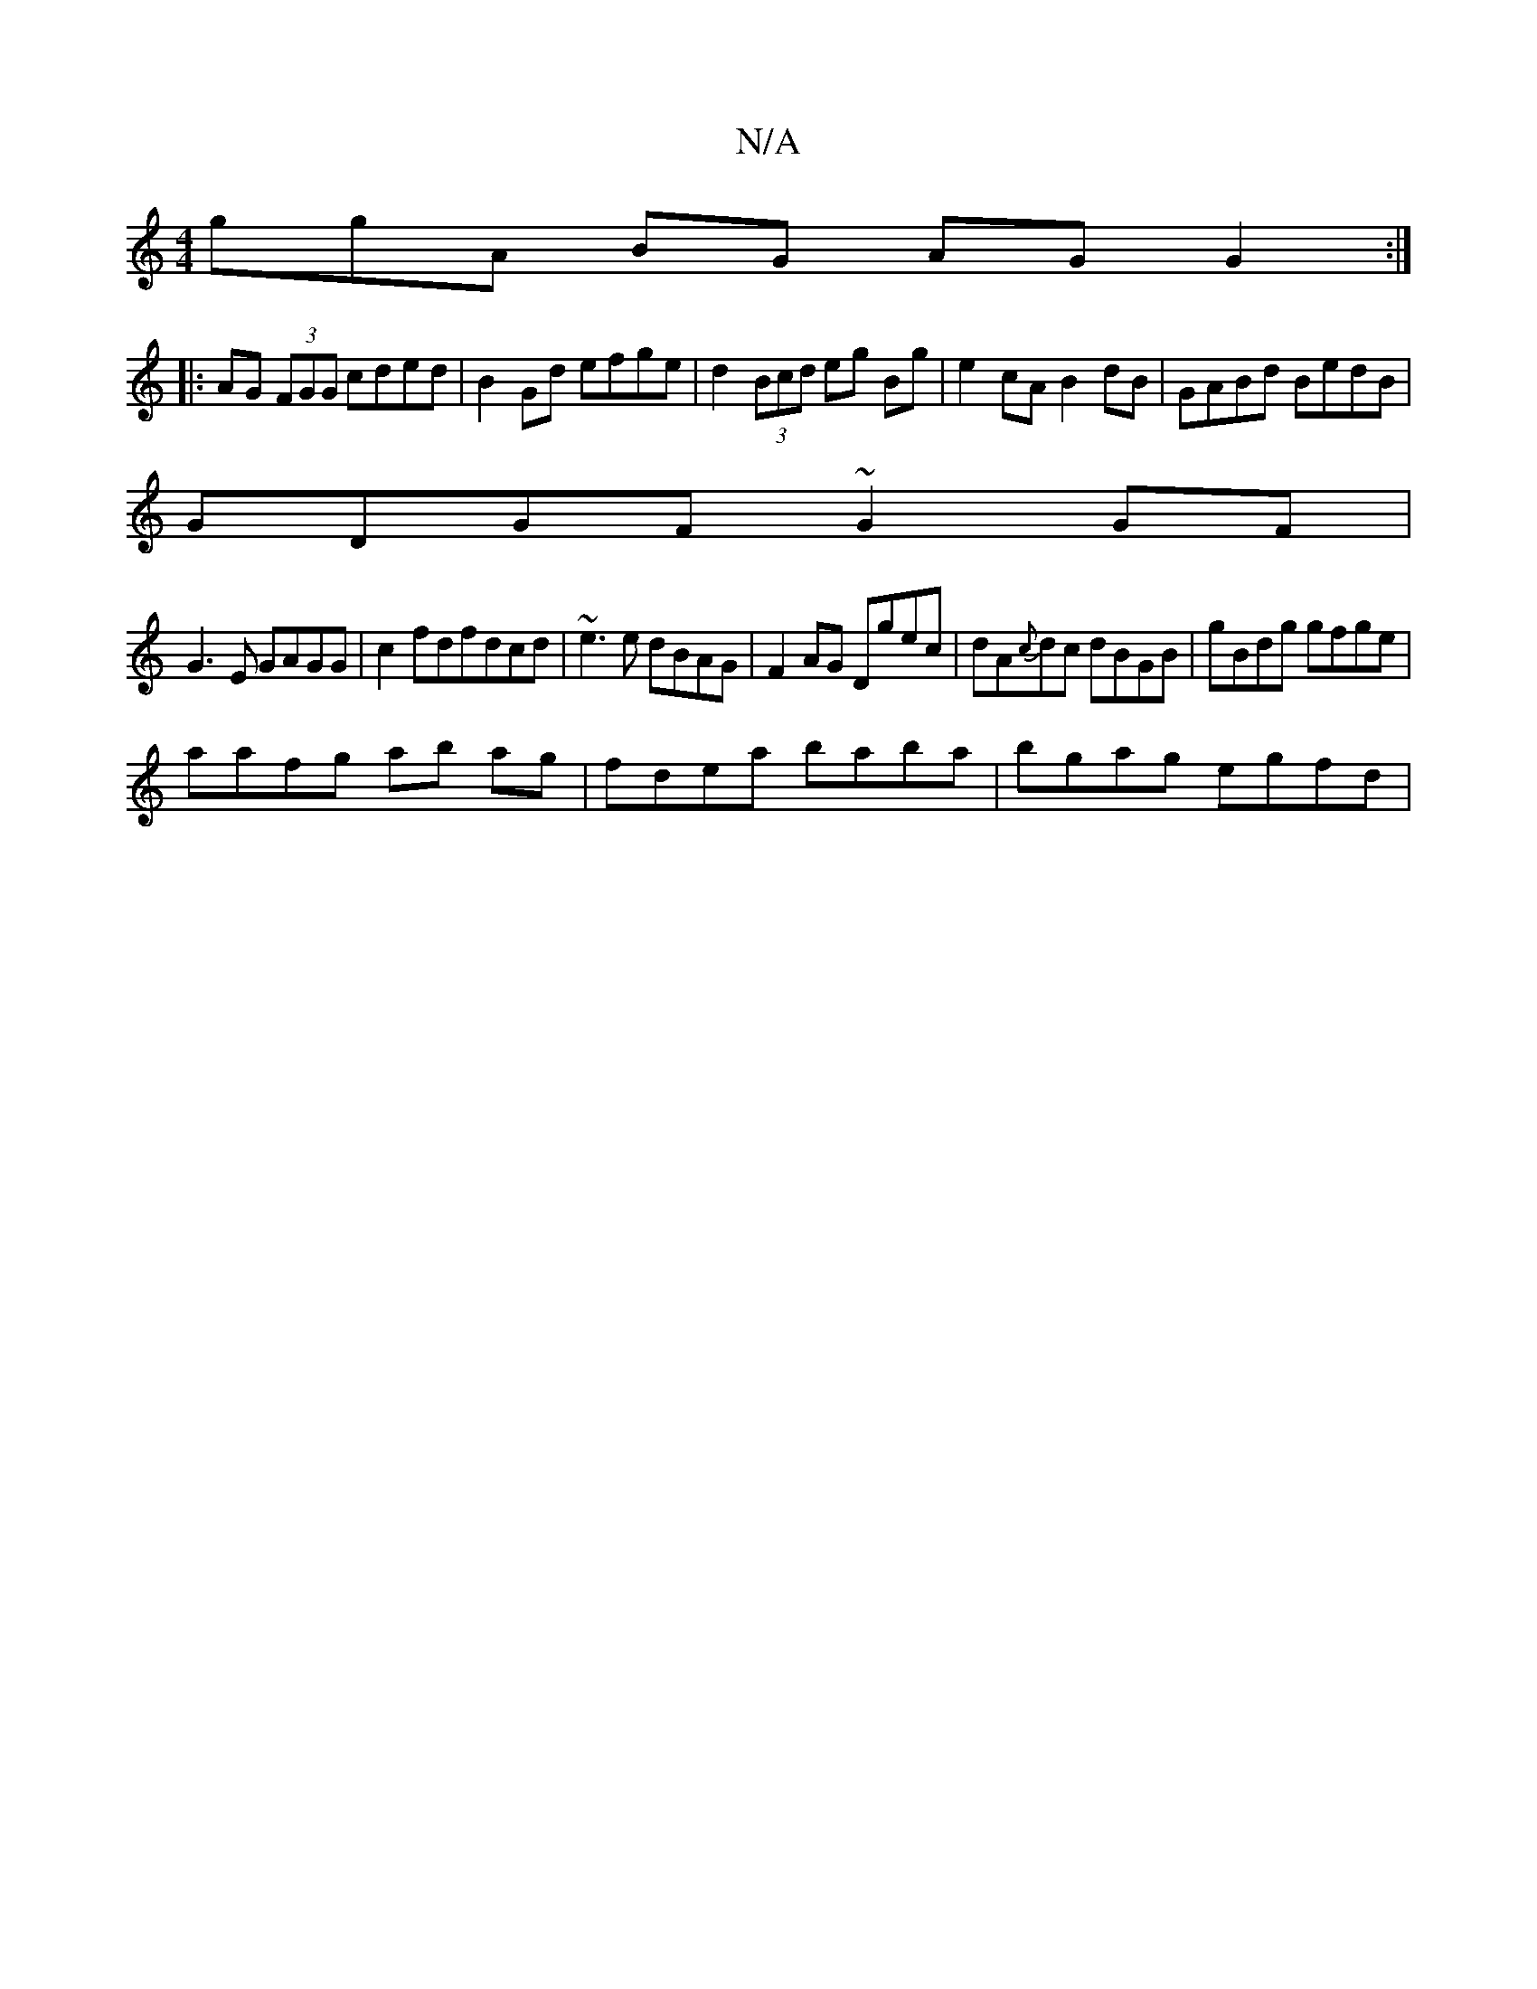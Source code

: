 X:1
T:N/A
M:4/4
R:N/A
K:Cmajor
3ggA BG AG G2 :|
|: AG (3FGG cded | B2Gd efge | d2 (3Bcd eg Bg|e2cA B2dB|GABd BedB|
GDGF ~G2GF|
G3E GAGG |c2fdfdcd | ~e3 e dBAG | F2AG Dgec | dA{c}dc dBGB|gBdg gfge|
aafg ab ag |fdea baba|bgag egfd | 